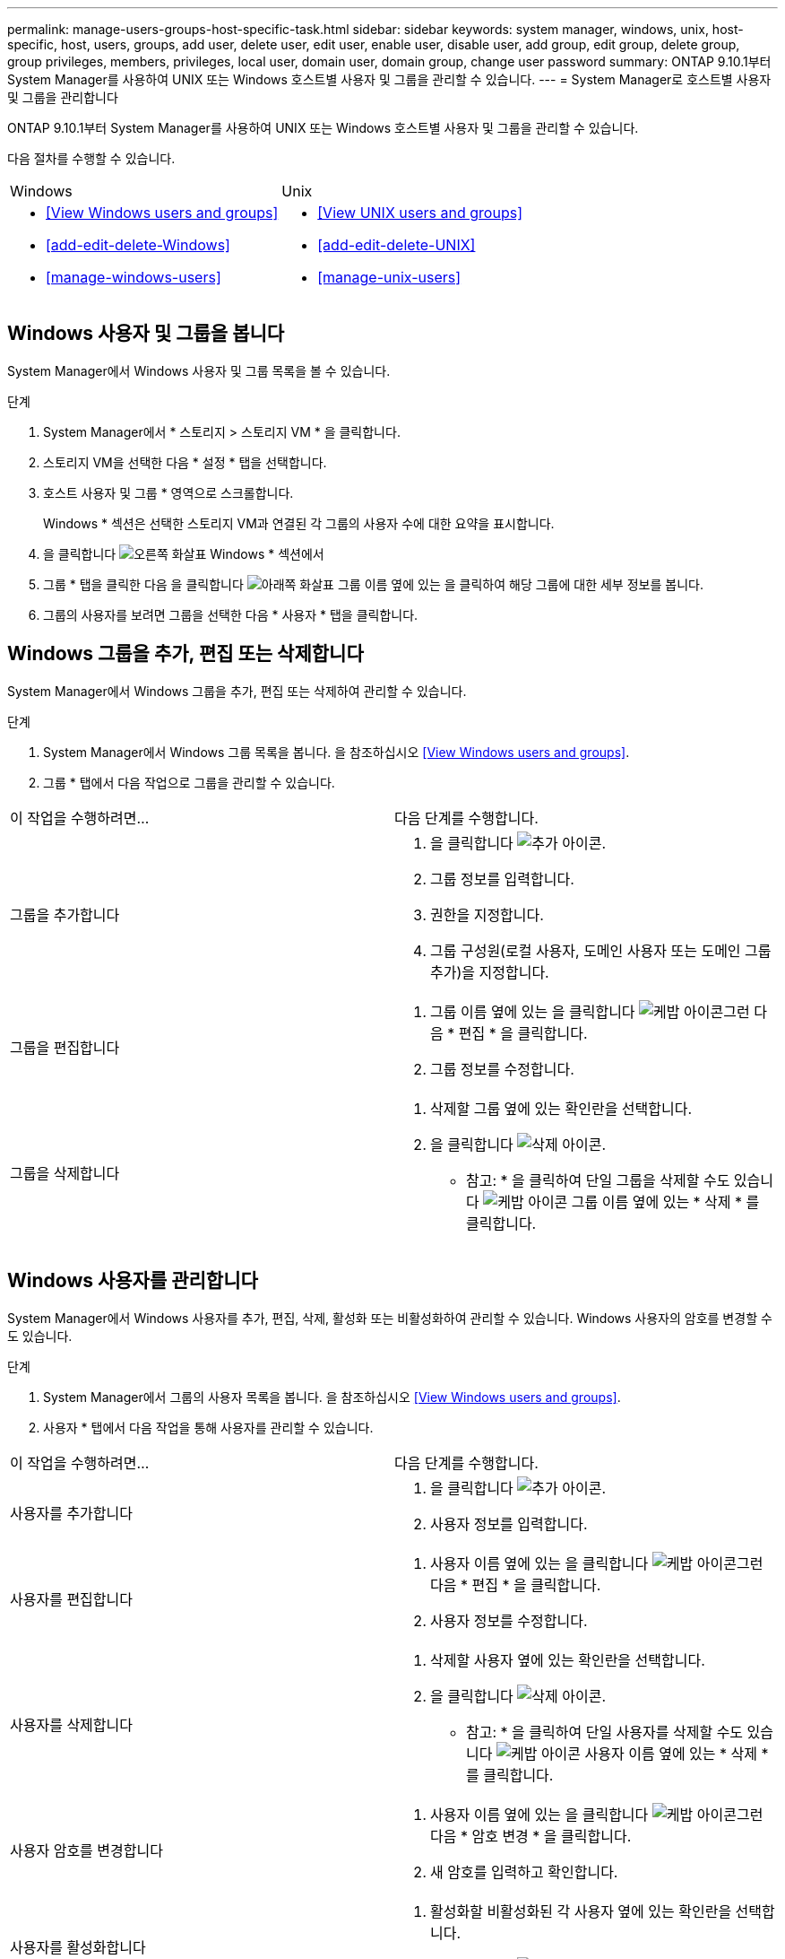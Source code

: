 ---
permalink: manage-users-groups-host-specific-task.html 
sidebar: sidebar 
keywords: system manager, windows, unix, host-specific, host, users, groups, add user, delete user, edit user, enable user, disable user, add group, edit group, delete group, group privileges, members, privileges, local user, domain user, domain group, change user password 
summary: ONTAP 9.10.1부터 System Manager를 사용하여 UNIX 또는 Windows 호스트별 사용자 및 그룹을 관리할 수 있습니다. 
---
= System Manager로 호스트별 사용자 및 그룹을 관리합니다


[role="lead"]
ONTAP 9.10.1부터 System Manager를 사용하여 UNIX 또는 Windows 호스트별 사용자 및 그룹을 관리할 수 있습니다.

다음 절차를 수행할 수 있습니다.

|===


| Windows | Unix 


 a| 
* <<View Windows users and groups>>
* <<add-edit-delete-Windows>>
* <<manage-windows-users>>

 a| 
* <<View UNIX users and groups>>
* <<add-edit-delete-UNIX>>
* <<manage-unix-users>>


|===


== Windows 사용자 및 그룹을 봅니다

System Manager에서 Windows 사용자 및 그룹 목록을 볼 수 있습니다.

.단계
. System Manager에서 * 스토리지 > 스토리지 VM * 을 클릭합니다.
. 스토리지 VM을 선택한 다음 * 설정 * 탭을 선택합니다.
. 호스트 사용자 및 그룹 * 영역으로 스크롤합니다.
+
Windows * 섹션은 선택한 스토리지 VM과 연결된 각 그룹의 사용자 수에 대한 요약을 표시합니다.

. 을 클릭합니다 image:icon_arrow.gif["오른쪽 화살표"] Windows * 섹션에서
. 그룹 * 탭을 클릭한 다음 을 클릭합니다 image:icon_dropdown_arrow.gif["아래쪽 화살표"] 그룹 이름 옆에 있는 을 클릭하여 해당 그룹에 대한 세부 정보를 봅니다.
. 그룹의 사용자를 보려면 그룹을 선택한 다음 * 사용자 * 탭을 클릭합니다.




== Windows 그룹을 추가, 편집 또는 삭제합니다

System Manager에서 Windows 그룹을 추가, 편집 또는 삭제하여 관리할 수 있습니다.

.단계
. System Manager에서 Windows 그룹 목록을 봅니다. 을 참조하십시오 <<View Windows users and groups>>.
. 그룹 * 탭에서 다음 작업으로 그룹을 관리할 수 있습니다.


|===


| 이 작업을 수행하려면... | 다음 단계를 수행합니다. 


 a| 
그룹을 추가합니다
 a| 
. 을 클릭합니다 image:icon_add.gif["추가 아이콘"].
. 그룹 정보를 입력합니다.
. 권한을 지정합니다.
. 그룹 구성원(로컬 사용자, 도메인 사용자 또는 도메인 그룹 추가)을 지정합니다.




 a| 
그룹을 편집합니다
 a| 
. 그룹 이름 옆에 있는 을 클릭합니다 image:icon_kabob.gif["케밥 아이콘"]그런 다음 * 편집 * 을 클릭합니다.
. 그룹 정보를 수정합니다.




 a| 
그룹을 삭제합니다
 a| 
. 삭제할 그룹 옆에 있는 확인란을 선택합니다.
. 을 클릭합니다 image:icon_delete_with_can_white_bg.gif["삭제 아이콘"].
+
* 참고: * 을 클릭하여 단일 그룹을 삭제할 수도 있습니다 image:icon_kabob.gif["케밥 아이콘"] 그룹 이름 옆에 있는 * 삭제 * 를 클릭합니다.



|===


== Windows 사용자를 관리합니다

System Manager에서 Windows 사용자를 추가, 편집, 삭제, 활성화 또는 비활성화하여 관리할 수 있습니다. Windows 사용자의 암호를 변경할 수도 있습니다.

.단계
. System Manager에서 그룹의 사용자 목록을 봅니다. 을 참조하십시오 <<View Windows users and groups>>.
. 사용자 * 탭에서 다음 작업을 통해 사용자를 관리할 수 있습니다.


|===


| 이 작업을 수행하려면... | 다음 단계를 수행합니다. 


 a| 
사용자를 추가합니다
 a| 
. 을 클릭합니다 image:icon_add.gif["추가 아이콘"].
. 사용자 정보를 입력합니다.




 a| 
사용자를 편집합니다
 a| 
. 사용자 이름 옆에 있는 을 클릭합니다 image:icon_kabob.gif["케밥 아이콘"]그런 다음 * 편집 * 을 클릭합니다.
. 사용자 정보를 수정합니다.




 a| 
사용자를 삭제합니다
 a| 
. 삭제할 사용자 옆에 있는 확인란을 선택합니다.
. 을 클릭합니다 image:icon_delete_with_can_white_bg.gif["삭제 아이콘"].
+
* 참고: * 을 클릭하여 단일 사용자를 삭제할 수도 있습니다 image:icon_kabob.gif["케밥 아이콘"] 사용자 이름 옆에 있는 * 삭제 * 를 클릭합니다.





 a| 
사용자 암호를 변경합니다
 a| 
. 사용자 이름 옆에 있는 을 클릭합니다 image:icon_kabob.gif["케밥 아이콘"]그런 다음 * 암호 변경 * 을 클릭합니다.
. 새 암호를 입력하고 확인합니다.




 a| 
사용자를 활성화합니다
 a| 
. 활성화할 비활성화된 각 사용자 옆에 있는 확인란을 선택합니다.
. 을 클릭합니다 image:icon-enable-with-symbol.gif["활성화 아이콘"].




 a| 
사용자를 비활성화합니다
 a| 
. 비활성화할 각 활성화된 사용자 옆에 있는 확인란을 선택합니다.
. 을 클릭합니다 image:icon-disable-with-symbol.gif["비활성화 아이콘"].


|===


== UNIX 사용자 및 그룹 보기

System Manager에서 UNIX 사용자 및 그룹 목록을 볼 수 있습니다.

.단계
. System Manager에서 * 스토리지 > 스토리지 VM * 을 클릭합니다.
. 스토리지 VM을 선택한 다음 * 설정 * 탭을 선택합니다.
. 호스트 사용자 및 그룹 * 영역으로 스크롤합니다.
+
UNIX * 섹션에는 선택한 스토리지 VM과 연결된 각 그룹의 사용자 수가 요약되어 표시됩니다.

. 을 클릭합니다 image:icon_arrow.gif["오른쪽 화살표"] 를 클릭합니다.
. 그룹 * 탭을 클릭하여 해당 그룹에 대한 세부 정보를 봅니다.
. 그룹의 사용자를 보려면 그룹을 선택한 다음 * 사용자 * 탭을 클릭합니다.




== UNIX 그룹을 추가, 편집 또는 삭제합니다

System Manager에서는 UNIX 그룹을 추가, 편집 또는 삭제하여 관리할 수 있습니다.

.단계
. System Manager에서 UNIX 그룹 목록을 봅니다. 을 참조하십시오 <<View UNIX users and groups>>.
. 그룹 * 탭에서 다음 작업으로 그룹을 관리할 수 있습니다.


|===


| 이 작업을 수행하려면... | 다음 단계를 수행합니다. 


 a| 
그룹을 추가합니다
 a| 
. 을 클릭합니다 image:icon_add.gif["추가 아이콘"].
. 그룹 정보를 입력합니다.
. (선택 사항) 연결된 사용자를 지정합니다.




 a| 
그룹을 편집합니다
 a| 
. 그룹을 선택합니다.
. 을 클릭합니다 image:icon_edit.gif["편집 아이콘"].
. 그룹 정보를 수정합니다.
. (선택 사항) 사용자를 추가하거나 제거합니다.




 a| 
그룹을 삭제합니다
 a| 
. 삭제할 그룹을 선택합니다.
. 을 클릭합니다 image:icon_delete_with_can_white_bg.gif["삭제 아이콘"].


|===


== UNIX 사용자 관리

System Manager에서 Windows 사용자를 추가, 편집 또는 삭제하여 관리할 수 있습니다.

.단계
. System Manager에서 그룹의 사용자 목록을 봅니다. 을 참조하십시오 <<View UNIX users and groups>>.
. 사용자 * 탭에서 다음 작업을 통해 사용자를 관리할 수 있습니다.


|===


| 이 작업을 수행하려면... | 다음 단계를 수행합니다. 


 a| 
사용자를 추가합니다
 a| 
. 을 클릭합니다 image:icon_add.gif["추가 아이콘"].
. 사용자 정보를 입력합니다.




 a| 
사용자를 편집합니다
 a| 
. 편집할 사용자를 선택합니다.
. 을 클릭합니다 image:icon_edit.gif["편집 아이콘"].
. 사용자 정보를 수정합니다.




 a| 
사용자를 삭제합니다
 a| 
. 삭제할 사용자를 선택합니다.
. 을 클릭합니다 image:icon_delete_with_can_white_bg.gif["삭제 아이콘"].


|===